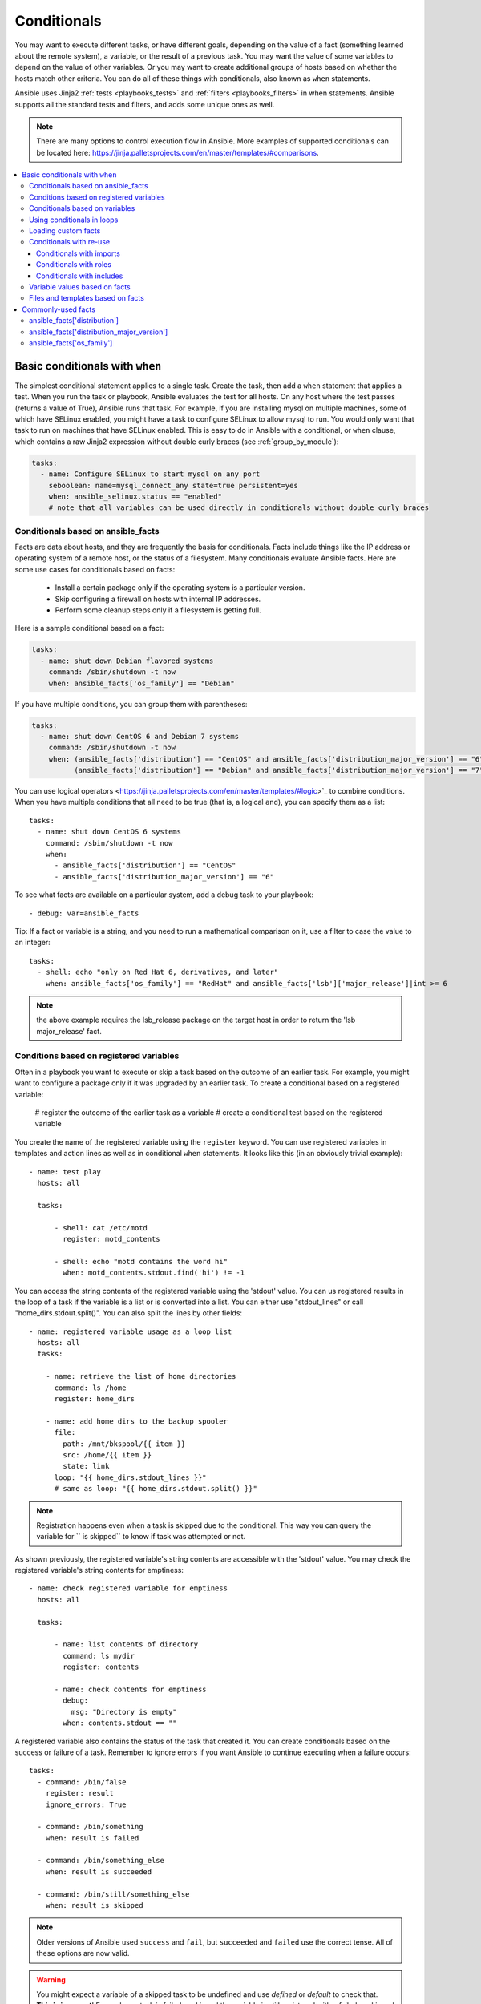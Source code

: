 .. _playbooks_conditionals:

************
Conditionals
************

You may want to execute different tasks, or have different goals, depending on the value of a fact (something learned about the remote system), a variable, or the result of a previous task. You may want the value of some variables to depend on the value of other variables. Or you may want to create additional groups of hosts based on whether the hosts match other criteria. You can do all of these things with conditionals, also known as ``when`` statements.

Ansible uses Jinja2 :ref:`tests <playbooks_tests>` and :ref:`filters <playbooks_filters>` in when statements. Ansible supports all the standard tests and filters, and adds some unique ones as well.

.. note::

  There are many options to control execution flow in Ansible. More examples of supported conditionals can be located here: https://jinja.palletsprojects.com/en/master/templates/#comparisons.

.. contents::
   :local:

.. _the_when_statement:

Basic conditionals with ``when``
================================

The simplest conditional statement applies to a single task. Create the task, then add a ``when`` statement that applies a test. When you run the task or playbook, Ansible evaluates the test for all hosts. On any host where the test passes (returns a value of True), Ansible runs that task. For example, if you are installing mysql on multiple machines, some of which have SELinux enabled, you might have a task to configure SELinux to allow mysql to run. You would only want that task to run on machines that have SELinux enabled. This is easy to do in Ansible with a conditional, or ``when`` clause, which contains a raw Jinja2 expression without double curly braces (see :ref:`group_by_module`):

.. code-block:: yaml

    tasks:
      - name: Configure SELinux to start mysql on any port
        seboolean: name=mysql_connect_any state=true persistent=yes
        when: ansible_selinux.status == "enabled"
        # note that all variables can be used directly in conditionals without double curly braces

Conditionals based on ansible_facts
-----------------------------------

Facts are data about hosts, and they are frequently the basis for conditionals. Facts include things like the IP address or operating system of a remote host, or the status of a filesystem. Many conditionals evaluate Ansible facts. Here are some use cases for conditionals based on facts:

  - Install a certain package only if the operating system is a particular version.
  - Skip configuring a firewall on hosts with internal IP addresses.
  - Perform some cleanup steps only if a filesystem is getting full.

Here is a sample conditional based on a fact:

.. code-block:: yaml

    tasks:
      - name: shut down Debian flavored systems
        command: /sbin/shutdown -t now
        when: ansible_facts['os_family'] == "Debian"

If you have multiple conditions, you can group them with parentheses:

.. code-block:: yaml

    tasks:
      - name: shut down CentOS 6 and Debian 7 systems
        command: /sbin/shutdown -t now
        when: (ansible_facts['distribution'] == "CentOS" and ansible_facts['distribution_major_version'] == "6") or
              (ansible_facts['distribution'] == "Debian" and ansible_facts['distribution_major_version'] == "7")

You can use logical operators <https://jinja.palletsprojects.com/en/master/templates/#logic>`_ to combine conditions. When you have multiple conditions that all need to be true (that is, a logical ``and``), you can specify them as a list::

    tasks:
      - name: shut down CentOS 6 systems
        command: /sbin/shutdown -t now
        when:
          - ansible_facts['distribution'] == "CentOS"
          - ansible_facts['distribution_major_version'] == "6"

To see what facts are available on a particular system, add a debug task to your playbook::

    - debug: var=ansible_facts

Tip: If a fact or variable is a string, and you need to run a mathematical comparison on it, use a filter to case the value to an integer::

    tasks:
      - shell: echo "only on Red Hat 6, derivatives, and later"
        when: ansible_facts['os_family'] == "RedHat" and ansible_facts['lsb']['major_release']|int >= 6

.. note:: the above example requires the lsb_release package on the target host in order to return the 'lsb major_release' fact.

Conditions based on registered variables
----------------------------------------

Often in a playbook you want to execute or skip a task based on the outcome of an earlier task. For example, you might want to configure a package only if it was upgraded by an earlier task. To create a conditional based on a registered variable:

  # register the outcome of the earlier task as a variable
  # create a conditional test based on the registered variable

You create the name of the registered variable using the ``register`` keyword. You can use registered variables in templates and action lines as well as in conditional ``when`` statements.  It looks like this (in an obviously trivial example)::

    - name: test play
      hosts: all

      tasks:

          - shell: cat /etc/motd
            register: motd_contents

          - shell: echo "motd contains the word hi"
            when: motd_contents.stdout.find('hi') != -1

You can access the string contents of the registered variable using the 'stdout' value. You can us registered results in the loop of a task if the variable is a list or is converted into a list. You can either use "stdout_lines" or call "home_dirs.stdout.split()". You can also split the lines by other fields::

    - name: registered variable usage as a loop list
      hosts: all
      tasks:

        - name: retrieve the list of home directories
          command: ls /home
          register: home_dirs

        - name: add home dirs to the backup spooler
          file:
            path: /mnt/bkspool/{{ item }}
            src: /home/{{ item }}
            state: link
          loop: "{{ home_dirs.stdout_lines }}"
          # same as loop: "{{ home_dirs.stdout.split() }}"

.. note:: Registration happens even when a task is skipped due to the conditional. This way you can query the variable for `` is skipped`` to know if task was attempted or not.

As shown previously, the registered variable's string contents are accessible with the 'stdout' value.
You may check the registered variable's string contents for emptiness::

    - name: check registered variable for emptiness
      hosts: all

      tasks:

          - name: list contents of directory
            command: ls mydir
            register: contents

          - name: check contents for emptiness
            debug:
              msg: "Directory is empty"
            when: contents.stdout == ""

A registered variable also contains the status of the task that created it. You can create conditionals based on the success or failure of a task. Remember to ignore errors if you want Ansible to continue executing when a failure occurs::

    tasks:
      - command: /bin/false
        register: result
        ignore_errors: True

      - command: /bin/something
        when: result is failed

      - command: /bin/something_else
        when: result is succeeded

      - command: /bin/still/something_else
        when: result is skipped


.. note:: Older versions of Ansible used ``success`` and ``fail``, but ``succeeded`` and ``failed`` use the correct tense. All of these options are now valid.

.. warning:: You might expect a variable of a skipped task to be undefined and use `defined` or `default` to check that. **This is incorrect**! Even when a task is failed or skipped the variable is still registered with a failed or skipped status. See :ref:`registered_variables`.




Conditionals based on variables
-------------------------------

You can also create conditionals based on variables defined in the playbooks or inventory, just make sure to apply the `|bool` filter to non boolean variables (ex: string variables with content like 'yes', 'on', '1', 'true').  An example may be the execution of a task based on a variable's boolean value::

    vars:
      epic: true
      monumental: "yes"

Then a conditional execution might look like::

    tasks:
        - shell: echo "This certainly is epic!"
          when: epic or monumental|bool

or::

    tasks:
        - shell: echo "This certainly isn't epic!"
          when: not epic

If a required variable has not been set, you can skip or fail using Jinja2's ``defined`` test.
For example::

    tasks:
        - shell: echo "I've got '{{ foo }}' and am not afraid to use it!"
          when: foo is defined

        - fail: msg="Bailing out. this play requires 'bar'"
          when: bar is undefined

This is especially useful in combination with the conditional import of vars files (see below).
As the examples show, you don't need to use ``{{ }}`` to use variables inside conditionals, as these are already implied.

.. _loops_and_conditionals:

Using conditionals in loops
---------------------------

If you combine a ``when`` statement with a :ref:`loop <playbooks_loops>`, Ansible processes the `when` statement separately for each item. This is by design, so you can execute the task on some items in the loop and skip it on other items. For example::

    tasks:
        - command: echo {{ item }}
          loop: [ 0, 2, 4, 6, 8, 10 ]
          when: item > 5

If you need to skip the whole task when the loop variable is undefined, use the `|default` filter to provide an empty iterator. For example, when looping over a list::

        - command: echo {{ item }}
          loop: "{{ mylist|default([]) }}"
          when: item > 5


You can do the same thing when looping over a dict::

        - command: echo {{ item.key }}
          loop: "{{ query('dict', mydict|default({})) }}"
          when: item.value > 5

.. _loading_in_custom_facts:

Loading custom facts
--------------------

You can provide provide your own facts if you want, which is covered in :ref:`developing_modules`.  To run them, just make a call to your own custom fact gathering module at the top of your list of tasks, and variables returned there will be accessible to future tasks::

    tasks:
        - name: gather site specific fact data
          action: site_facts
        - command: /usr/bin/thingy
          when: my_custom_fact_just_retrieved_from_the_remote_system == '1234'

.. _when_roles_and_includes:

Conditionals with re-use
------------------------

You can apply the same condition to multiple tasks by placing those tasks in a re-usable tasks file, playbook, or role, then applying the condition to the ``roles`` entry, import, or include. See :ref:`playbooks_reuse` for more information on re-use in Ansible.

When you use this approach, Ansible returns a 'skipped' message for every host that does not match the criteria. In many cases the :ref:`group_by module <group_by_module>` can be a more streamlined way to accomplish the same thing; see :ref:`os_variance`.

Conditionals with imports
^^^^^^^^^^^^^^^^^^^^^^^^^

When you use a conditional on an import statement, all the tasks get evaluated, but the conditional is applied to each and every task::

    - import_tasks: tasks/sometasks.yml
      when: "'reticulating splines' in output"

Starting with Ansible 2.0, you can apply conditions to ``import_tasks`` and to ``import_playbook``.

Conditionals with roles
^^^^^^^^^^^^^^^^^^^^^^^

You can apply a conditional to a role::

    - hosts: webservers
      roles:
         - role: debian_stock_config
           when: ansible_facts['os_family'] == 'Debian'

You will note a lot of ``skipped`` output by default in Ansible when using this approach on systems that don't match the criteria. In many cases the :ref:`group_by module <group_by_module>` can be a more streamlined way to accomplish the same thing; see :ref:`os_variance`.

Conditionals with includes
^^^^^^^^^^^^^^^^^^^^^^^^^^

When you use a conditional on an ``include_*`` statement, the condition is applied only to the include task itself and not to any other tasks within the included file(s). A common situation where this distinction is important is as follows::

    # We wish to include a file to define a variable when it is not
    # already defined

    # main.yml
    - import_tasks: other_tasks.yml # note "import"
      when: x is not defined

    # other_tasks.yml
    - set_fact:
        x: foo
    - debug:
        var: x

This expands at include time to the equivalent of::

    - set_fact:
        x: foo
      when: x is not defined
    - debug:
        var: x
      when: x is not defined

Thus if ``x`` is initially undefined, the ``debug`` task will be skipped.  By using ``include_tasks`` instead of ``import_tasks``, both tasks from ``other_tasks.yml`` will be executed as expected.

For more information on the differences between ``include`` v ``import`` see :ref:`playbooks_reuse`.

.. _conditional_imports:

Variable values based on facts
------------------------------

Sometimes you want to set the value of a variable differently in a playbook based on certain criteria.
For example, the names of many packages are different on CentOS and on Debian. You can create a playbook that works on multiple platforms and OS versions with a minimum of syntax by placing your variable values in vars files and conditionally importing them. If you want to install Apache on some CentOS and some Debian servers, create variables files with YAML keys and values. For example::

    ---
    # for vars/RedHat.yml
    apache: httpd
    somethingelse: 42

Then import those variables files based on the facts you gather on the hosts in your playbook::

    ---
    - hosts: webservers
      remote_user: root
      vars_files:
        - "vars/common.yml"
        - [ "vars/{{ ansible_facts['os_family'] }}.yml", "vars/os_defaults.yml" ]
      tasks:
      - name: make sure apache is started
        service: name={{ apache }} state=started

Ansible gathers facts on the hosts in the webservers group, then interpolates the variable "ansible_facts['os_family']" into a list of filenames. If you have hosts with Red Hat operating systems ('CentOS', for example), Ansible looks for 'vars/RedHat.yml'. If that file does not exist, Ansible attempts to load 'vars/os_defaults.yml'. For Debian hosts, Ansible first looks for 'vars/Debian.yml', before falling back on 'vars/os_defaults.yml'. If no files in the list are found, Ansible raises an error.

Ansible separates variables from tasks, keeping your playbooks from turning into arbitrary code with nested conditionals. This approach results in more streamlined and auditable configuration rules because there are fewer decision points to track.

Files and templates based on facts
----------------------------------

Sometimes a configuration file you want to copy, or a template you will use may depend on a variable.
The following construct selects the first available file appropriate for the variables of a given host, which is often much cleaner than putting a lot of if conditionals in a template.

The following example shows how to template out a configuration file that was very different between, say, CentOS and Debian::

    - name: template a file
      template:
          src: "{{ item }}"
          dest: /etc/myapp/foo.conf
      loop: "{{ query('first_found', { 'files': myfiles, 'paths': mypaths}) }}"
      vars:
        myfiles:
          - "{{ansible_facts['distribution']}}.conf"
          -  default.conf
        mypaths: ['search_location_one/somedir/', '/opt/other_location/somedir/']

Commonly-used facts
===================

The following Facts are frequently used in Conditionals - see above for examples.

.. _ansible_distribution:

ansible_facts['distribution']
-----------------------------

Possible values (sample, not complete list)::

    Alpine
    Altlinux
    Amazon
    Archlinux
    ClearLinux
    Coreos
    CentOS
    Debian
    Fedora
    Gentoo
    Mandriva
    NA
    OpenWrt
    OracleLinux
    RedHat
    Slackware
    SMGL
    SUSE
    Ubuntu
    VMwareESX

.. See `OSDIST_LIST`

.. _ansible_distribution_major_version:

ansible_facts['distribution_major_version']
-------------------------------------------

The major version of the operating system. For example, the value is `16` for Ubuntu 16.04.

.. _ansible_os_family:

ansible_facts['os_family']
--------------------------

Possible values (sample, not complete list)::

    AIX
    Alpine
    Altlinux
    Archlinux
    Darwin
    Debian
    FreeBSD
    Gentoo
    HP-UX
    Mandrake
    RedHat
    SGML
    Slackware
    Solaris
    Suse
    Windows

.. Ansible checks `OS_FAMILY_MAP`; if there's no match, it returns the value of `platform.system()`.

.. seealso::

   :ref:`working_with_playbooks`
       An introduction to playbooks
   :ref:`playbooks_reuse_roles`
       Playbook organization by roles
   :ref:`playbooks_best_practices`
       Best practices in playbooks
   :ref:`playbooks_variables`
       All about variables
   `User Mailing List <https://groups.google.com/group/ansible-devel>`_
       Have a question?  Stop by the google group!
   `irc.freenode.net <http://irc.freenode.net>`_
       #ansible IRC chat channel
